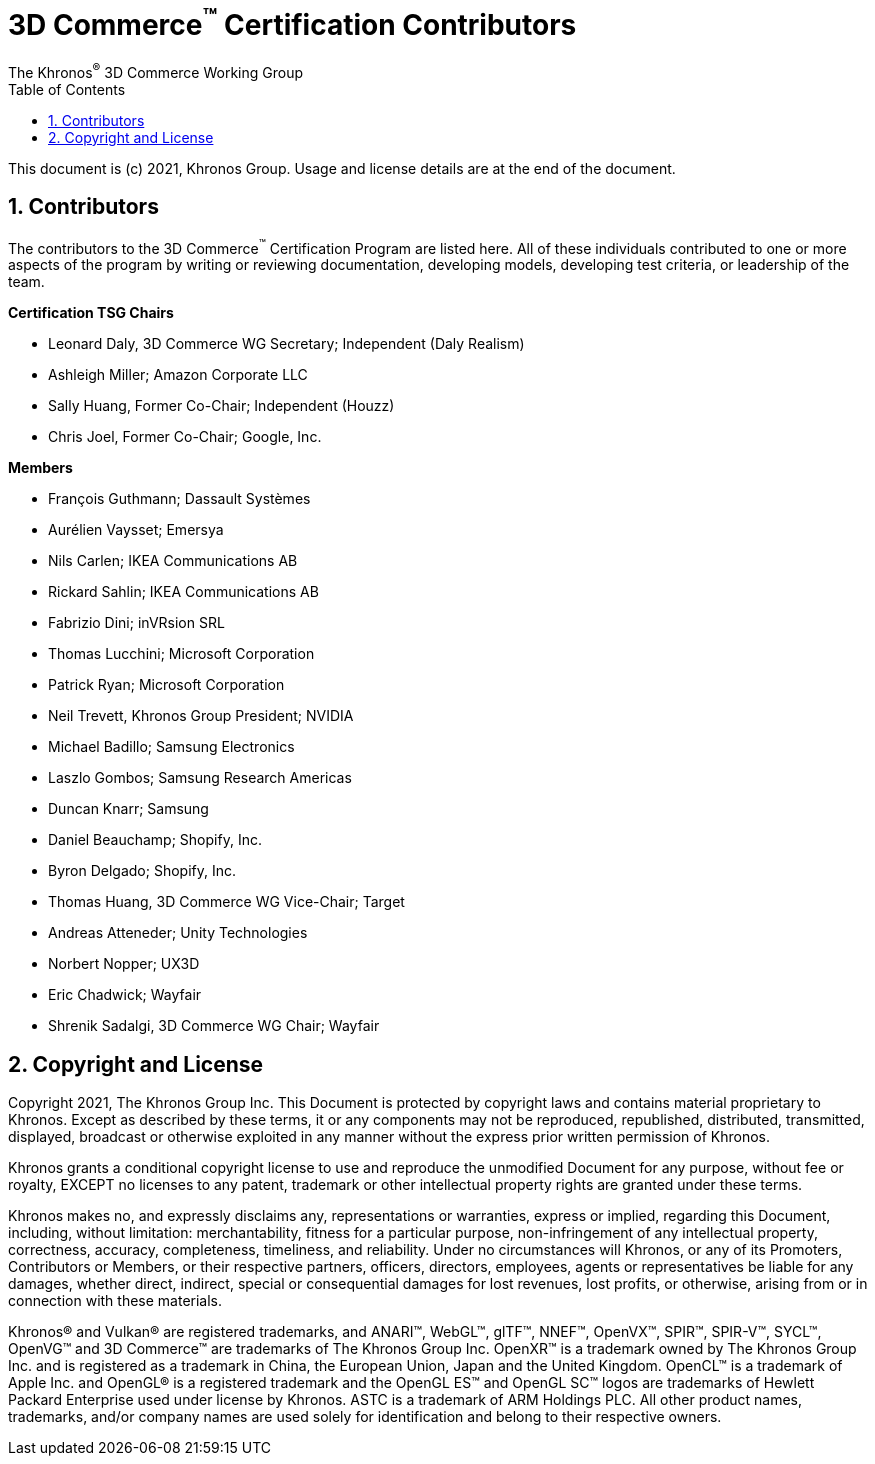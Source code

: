 // Copyright (c) 2013-2021 Khronos Group.
//
// SPDX-License-Identifier: CC-BY-4.0

// :regtitle: is explained in
// https://discuss.asciidoctor.org/How-to-add-markup-to-author-information-in-document-title-td6488.html
= 3D Commerce{tmtitle} Certification Contributors
:tmtitle: pass:q,r[^™^]
:regtitle: pass:q,r[^®^]
The Khronos{regtitle} 3D Commerce Working Group
:data-uri:
:icons: font
:toc2:
:toclevels: 10
:sectnumlevels: 10
:max-width: 100%
:numbered:
:source-highlighter: coderay
:title-logo-image: image:./images/3DCommerce.png[Logo,pdfwidth=4in,align=right]
:stem:

// This causes cross references to chapters, sections, and tables to be
// rendered as "Section A.B" (for example) rather than rendering the reference
// as the text of the section title.  It also enables cross references to
// [source] blocks as "Listing N", but only if the [source] block has a title.
:xrefstyle: short
:listing-caption: Listing

// Table of contents is inserted here
toc::[]

:leveloffset: 1

This document is (c) 2021, Khronos Group. Usage and license details are at the end of the document.

[[contributors]]
= Contributors
The contributors to the 3D Commerce{tmtitle} Certification Program are listed here. All of these individuals contributed to one or more aspects of the program by writing or reviewing documentation, developing models, developing test criteria, or leadership of the team.

**Certification TSG Chairs**

* Leonard Daly, 3D Commerce WG Secretary; Independent (Daly Realism)
* Ashleigh Miller; Amazon Corporate LLC
* Sally Huang, Former Co-Chair; Independent (Houzz)
* Chris Joel, Former Co-Chair; Google, Inc.

**Members**

* François Guthmann; Dassault Systèmes
* Aurélien Vaysset; Emersya
* Nils Carlen; IKEA Communications AB
* Rickard Sahlin; IKEA Communications AB
* Fabrizio Dini; inVRsion SRL
* Thomas Lucchini; Microsoft Corporation
* Patrick Ryan; Microsoft Corporation
* Neil Trevett, Khronos Group President; NVIDIA
* Michael Badillo; Samsung Electronics
* Laszlo Gombos; Samsung Research Americas
* Duncan Knarr; Samsung
* Daniel Beauchamp; Shopify, Inc.
* Byron Delgado; Shopify, Inc.
* Thomas Huang, 3D Commerce WG Vice-Chair; Target
* Andreas Atteneder; Unity Technologies
* Norbert Nopper; UX3D
* Eric Chadwick; Wayfair
* Shrenik Sadalgi, 3D Commerce WG Chair; Wayfair

= Copyright and License
Copyright 2021, The Khronos Group Inc.
This Document is protected by copyright laws and contains material proprietary to Khronos. Except as described by these terms, it or any components may not be reproduced, republished, distributed, transmitted, displayed, broadcast or otherwise exploited in any manner without the express prior written permission of Khronos.

Khronos grants a conditional copyright license to use and reproduce the unmodified Document for any purpose, without fee or royalty, EXCEPT no licenses to any patent, trademark or other intellectual property rights are granted under these terms.

Khronos makes no, and expressly disclaims any, representations or warranties, express or implied, regarding this Document, including, without limitation: merchantability, fitness for a particular purpose, non-infringement of any intellectual property, correctness, accuracy, completeness, timeliness, and reliability. Under no circumstances will Khronos, or any of its Promoters, Contributors or Members, or their respective partners, officers, directors, employees, agents or representatives be liable for any damages, whether direct, indirect, special or consequential damages for lost revenues, lost profits, or otherwise, arising from or in connection with these materials.

Khronos® and Vulkan® are registered trademarks, and ANARI™, WebGL™, glTF™, NNEF™, OpenVX™, SPIR™, SPIR-V™, SYCL™, OpenVG™ and 3D Commerce™ are trademarks of The Khronos Group Inc. OpenXR™ is a trademark owned by The Khronos Group Inc. and is registered as a trademark in China, the European Union, Japan and the United Kingdom. OpenCL™ is a trademark of Apple Inc. and OpenGL® is a registered trademark and the OpenGL ES™ and OpenGL SC™ logos are trademarks of Hewlett Packard Enterprise used under license by Khronos. ASTC is a trademark of ARM Holdings PLC. All other product names, trademarks, and/or company names are used solely for identification and belong to their respective owners.
